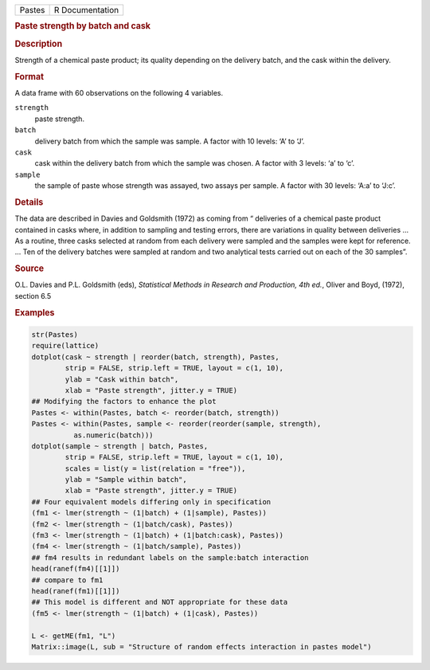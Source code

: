 .. container::

   ====== ===============
   Pastes R Documentation
   ====== ===============

   .. rubric:: Paste strength by batch and cask
      :name: Pastes

   .. rubric:: Description
      :name: description

   Strength of a chemical paste product; its quality depending on the
   delivery batch, and the cask within the delivery.

   .. rubric:: Format
      :name: format

   A data frame with 60 observations on the following 4 variables.

   ``strength``
      paste strength.

   ``batch``
      delivery batch from which the sample was sample. A factor with 10
      levels: ‘A’ to ‘J’.

   ``cask``
      cask within the delivery batch from which the sample was chosen. A
      factor with 3 levels: ‘a’ to ‘c’.

   ``sample``
      the sample of paste whose strength was assayed, two assays per
      sample. A factor with 30 levels: ‘A:a’ to ‘J:c’.

   .. rubric:: Details
      :name: details

   The data are described in Davies and Goldsmith (1972) as coming from
   “ deliveries of a chemical paste product contained in casks where, in
   addition to sampling and testing errors, there are variations in
   quality between deliveries ... As a routine, three casks selected at
   random from each delivery were sampled and the samples were kept for
   reference. ... Ten of the delivery batches were sampled at random and
   two analytical tests carried out on each of the 30 samples”.

   .. rubric:: Source
      :name: source

   O.L. Davies and P.L. Goldsmith (eds), *Statistical Methods in
   Research and Production, 4th ed.*, Oliver and Boyd, (1972), section
   6.5

   .. rubric:: Examples
      :name: examples

   .. code:: R

      str(Pastes)
      require(lattice)
      dotplot(cask ~ strength | reorder(batch, strength), Pastes,
              strip = FALSE, strip.left = TRUE, layout = c(1, 10),
              ylab = "Cask within batch",
              xlab = "Paste strength", jitter.y = TRUE)
      ## Modifying the factors to enhance the plot
      Pastes <- within(Pastes, batch <- reorder(batch, strength))
      Pastes <- within(Pastes, sample <- reorder(reorder(sample, strength),
                as.numeric(batch)))
      dotplot(sample ~ strength | batch, Pastes,
              strip = FALSE, strip.left = TRUE, layout = c(1, 10),
              scales = list(y = list(relation = "free")),
              ylab = "Sample within batch",
              xlab = "Paste strength", jitter.y = TRUE)
      ## Four equivalent models differing only in specification
      (fm1 <- lmer(strength ~ (1|batch) + (1|sample), Pastes))
      (fm2 <- lmer(strength ~ (1|batch/cask), Pastes))
      (fm3 <- lmer(strength ~ (1|batch) + (1|batch:cask), Pastes))
      (fm4 <- lmer(strength ~ (1|batch/sample), Pastes))
      ## fm4 results in redundant labels on the sample:batch interaction
      head(ranef(fm4)[[1]])
      ## compare to fm1
      head(ranef(fm1)[[1]])
      ## This model is different and NOT appropriate for these data
      (fm5 <- lmer(strength ~ (1|batch) + (1|cask), Pastes))

      L <- getME(fm1, "L")
      Matrix::image(L, sub = "Structure of random effects interaction in pastes model")
